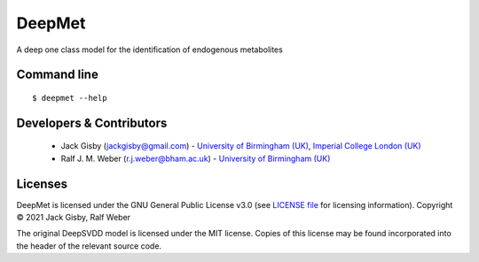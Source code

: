 DeepMet
===========

|Git| |Build Status|

A deep one class model for the identification of endogenous metabolites

Command line
------------
::

    $ deepmet --help

Developers & Contributors
-------------------------
 - Jack Gisby (jackgisby@gmail.com) - `University of Birmingham (UK) <http://www.birmingham.ac.uk/index.aspx>`_, `Imperial College London (UK) <https://www.imperial.ac.uk/>`_
 - Ralf J. M. Weber (r.j.weber@bham.ac.uk) - `University of Birmingham (UK) <https://www.birmingham.ac.uk/staff/profiles/biosciences/weber-ralf.aspx>`_

Licenses
--------
DeepMet is licensed under the GNU General Public License v3.0 (see `LICENSE file <https://github.com/jackgisby/deepmet/blob/main/LICENSE>`_ for licensing information). Copyright © 2021 Jack Gisby, Ralf Weber

The original DeepSVDD model is licensed under the MIT license. Copies of this license may be found incorporated into the header of the relevant source code.

.. |Build Status| image:: https://github.com/jackgisby/deepmet/workflows/deepmet/badge.svg
   :target: https://github.com/jackgisby/deepmet/actions

.. |Py versions| image:: https://img.shields.io/pypi/pyversions/deepmet.svg?style=flat&maxAge=3600
   :target: https://pypi.python.org/pypi/deepmet/

.. |Version| image:: https://img.shields.io/pypi/v/deepmet.svg?style=flat&maxAge=3600
   :target: https://pypi.python.org/pypi/deepmet/

.. |Git| image:: https://img.shields.io/badge/repository-GitHub-blue.svg?style=flat&maxAge=3600
   :target: https://github.com/jackgisby/deepmet

.. |Bioconda| image:: https://img.shields.io/badge/install%20with-bioconda-brightgreen.svg?style=flat&maxAge=3600
   :target: http://bioconda.github.io/recipes/deepmet/README.html

.. |License| image:: https://img.shields.io/pypi/l/deepmet.svg?style=flat&maxAge=3600
   :target: https://www.gnu.org/licenses/gpl-3.0.html

.. |RTD doc| image:: https://img.shields.io/badge/documentation-RTD-71B360.svg?style=flat&maxAge=3600
   :target: https://deepmet.readthedocs.io/en/latest/

.. |codecov| image:: https://codecov.io/gh/computational-metabolomics/deepmet/branch/main/graph/badge.svg
   :target: https://codecov.io/gh/computational-metabolomics/deepmet

.. |binder| image:: https://mybinder.org/badge_logo.svg
   :target: https://mybinder.org/v2/gh/computational-metabolomics/deepmet/main?filepath=notebooks%2Ftrain_models.ipynb

